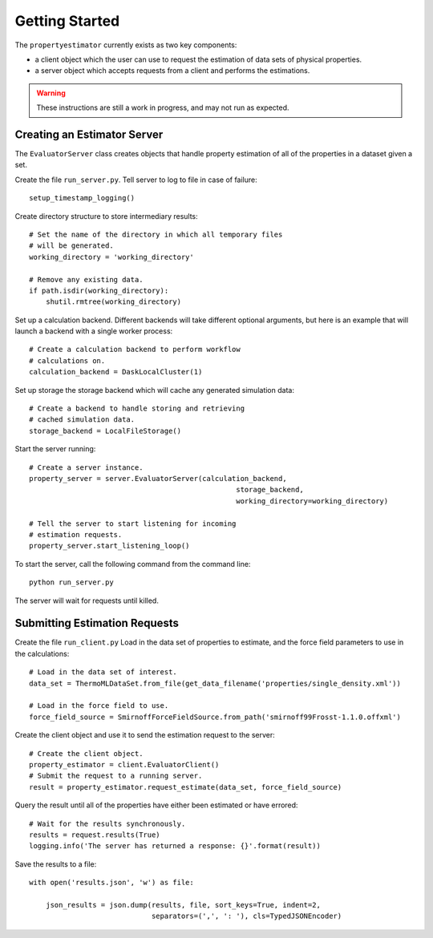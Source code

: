 Getting Started
===============

The ``propertyestimator`` currently exists as two key components:

* a client object which the user can use to request the estimation of data sets of
  physical properties.

* a server object which accepts requests from a client and performs the estimations.

.. warning:: These instructions are still a work in progress, and may not run as expected.

Creating an Estimator Server
----------------------------

The ``EvaluatorServer`` class creates objects that handle property estimation of all of the properties in a
dataset given a set.

Create the file ``run_server.py``. Tell server to log to file in case of failure::

    setup_timestamp_logging()

Create directory structure to store intermediary results::

    # Set the name of the directory in which all temporary files
    # will be generated.
    working_directory = 'working_directory'

    # Remove any existing data.
    if path.isdir(working_directory):
        shutil.rmtree(working_directory)

Set up a calculation backend. Different backends will take different optional arguments, but here is
an example that will launch a backend with a single worker process::

    # Create a calculation backend to perform workflow
    # calculations on.
    calculation_backend = DaskLocalCluster(1)

Set up storage the storage backend which will cache any generated simulation data::

    # Create a backend to handle storing and retrieving
    # cached simulation data.
    storage_backend = LocalFileStorage()

Start the server running::

    # Create a server instance.
    property_server = server.EvaluatorServer(calculation_backend,
                                                     storage_backend,
                                                     working_directory=working_directory)

    # Tell the server to start listening for incoming
    # estimation requests.
    property_server.start_listening_loop()

To start the server, call the following command from the command line::

    python run_server.py

The server will wait for requests until killed.

Submitting Estimation Requests
------------------------------

Create the file ``run_client.py`` Load in the data set of properties to estimate, and the force field parameters to
use in the calculations::

    # Load in the data set of interest.
    data_set = ThermoMLDataSet.from_file(get_data_filename('properties/single_density.xml'))

    # Load in the force field to use.
    force_field_source = SmirnoffForceFieldSource.from_path('smirnoff99Frosst-1.1.0.offxml')

Create the client object and use it to send the estimation request to the server::

    # Create the client object.
    property_estimator = client.EvaluatorClient()
    # Submit the request to a running server.
    result = property_estimator.request_estimate(data_set, force_field_source)

Query the result until all of the properties have either been estimated or have errored::

    # Wait for the results synchronously.
    results = request.results(True)
    logging.info('The server has returned a response: {}'.format(result))

Save the results to a file::

    with open('results.json', 'w') as file:

        json_results = json.dump(results, file, sort_keys=True, indent=2,
                                 separators=(',', ': '), cls=TypedJSONEncoder)
